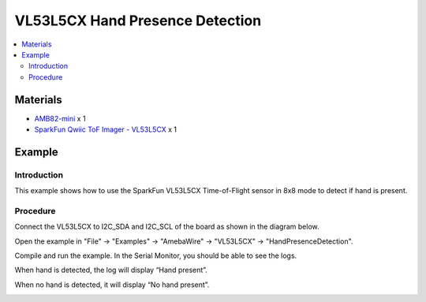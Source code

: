 VL53L5CX Hand Presence Detection
=================================

.. contents::
  :local:
  :depth: 2

Materials
---------

- `AMB82-mini <https://www.amebaiot.com/en/where-to-buy-link/#buy_amb82_mini>`_ x 1

- `SparkFun Qwiic ToF Imager - VL53L5CX <https://www.sparkfun.com/sparkfun-qwiic-tof-imager-vl53l5cx.html>`_ x 1

Example
-------

Introduction
~~~~~~~~~~~~

This example shows how to use the SparkFun VL53L5CX Time-of-Flight sensor in 8x8 mode to detect if hand is present.

Procedure
~~~~~~~~~

Connect the VL53L5CX to I2C_SDA and I2C_SCL of the board as shown in the diagram below.

|image01|

Open the example in "File" -> "Examples" -> "AmebaWire" -> "VL53L5CX" -> "HandPresenceDetection".

|image02|

Compile and run the example. In the Serial Monitor, you should be able to see the logs.

When hand is detected, the log will display “Hand present”. 

|image03|

When no hand is detected, it will display “No hand present”. 

|image04|

.. |image01| image:: ../../../../_static/amebapro2/Example_Guides/I2C/VL53L5CX_Hand_Presence_Detection/image01.png
   :width: 856 px
   :height: 579 px
.. |image02| image:: ../../../../_static/amebapro2/Example_Guides/I2C/VL53L5CX_Hand_Presence_Detection/image02.png
   :width: 819 px
   :height: 1033 px
   :scale: 80%
.. |image03| image:: ../../../../_static/amebapro2/Example_Guides/I2C/VL53L5CX_Hand_Presence_Detection/image03.png
   :width: 592 px
   :height: 503 px
.. |image04| image:: ../../../../_static/amebapro2/Example_Guides/I2C/VL53L5CX_Hand_Presence_Detection/image04.png
   :width: 592 px
   :height: 503 px